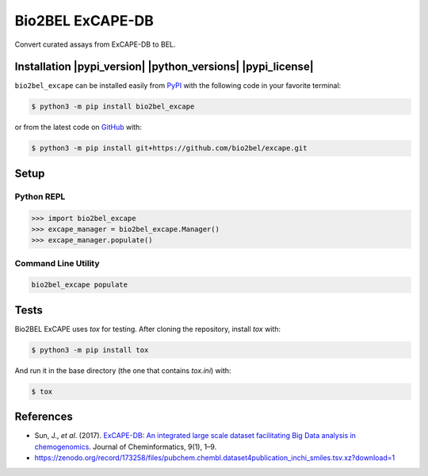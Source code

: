 Bio2BEL ExCAPE-DB |build|
=========================
Convert curated assays from ExCAPE-DB to BEL.

Installation |pypi_version| |python_versions| |pypi_license|
------------------------------------------------------------
``bio2bel_excape`` can be installed easily from `PyPI <https://pypi.python.org/pypi/bio2bel_excape>`_ with
the following code in your favorite terminal:

.. code-block:: sh

    $ python3 -m pip install bio2bel_excape

or from the latest code on `GitHub <https://github.com/bio2bel/excape>`_ with:

.. code-block:: sh

    $ python3 -m pip install git+https://github.com/bio2bel/excape.git

Setup
-----
Python REPL
~~~~~~~~~~~
.. code-block:: python

    >>> import bio2bel_excape
    >>> excape_manager = bio2bel_excape.Manager()
    >>> excape_manager.populate()

Command Line Utility
~~~~~~~~~~~~~~~~~~~~
.. code-block:: bash

    bio2bel_excape populate

Tests
-----
Bio2BEL ExCAPE uses `tox` for testing. After cloning the repository, install `tox` with:

.. code-block:: sh

    $ python3 -m pip install tox

And run it in the base directory (the one that contains `tox.ini`) with:

.. code-block:: sh

    $ tox

References
----------
- Sun, J., *et al*. (2017). `ExCAPE-DB: An integrated large scale dataset facilitating Big Data analysis in
  chemogenomics <https://doi.org/10.1186/s13321-017-0203-5>`_. Journal of Cheminformatics, 9(1), 1–9.
- https://zenodo.org/record/173258/files/pubchem.chembl.dataset4publication_inchi_smiles.tsv.xz?download=1

.. |build| image:: https://travis-ci.com/bio2bel/excape.svg?branch=master
    :target: https://travis-ci.com/bio2bel/excape
